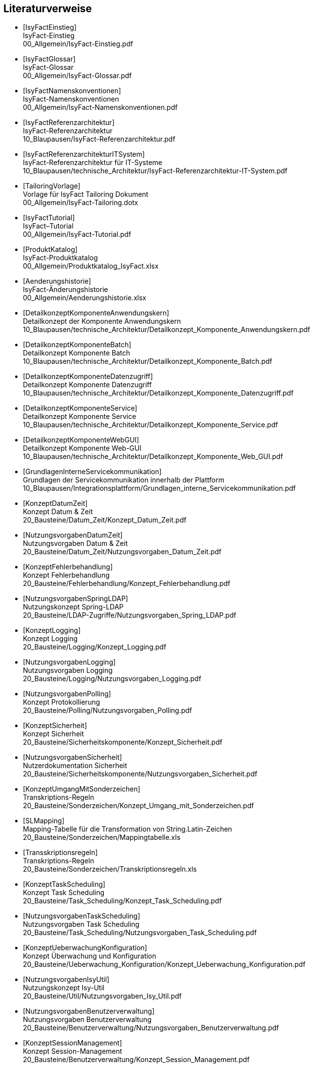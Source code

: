 [bibliography]
== Literaturverweise

////
// Referenzen dürfen nur aus Buchstaben und Zahlen bestehen. Es sind keine Sonderzeichen erlaubt:
// erlaubt: IsyFactEinstieg
// nicht erlaubt: IsyFact-Einstieg
// Referenzen werden in den folgenden Dokumenten gefunden und zu Literaturverzeichnissen verarbeitet:
// docinfo.adoc, thisdoc.adoc, inhalt.adoc, anhaenge.adoc
// Zwischen den einzelnen Einträgen dürfen nur Zeilenumbrüche ohne Leerzeichen stehen.
////

////
// Referenzen auf IsyFact
////

- [[[IsyFactEinstieg]]] +
  IsyFact-Einstieg +
  00_Allgemein/IsyFact-Einstieg.pdf

- [[[IsyFactGlossar]]] +
  IsyFact-Glossar +
  00_Allgemein/IsyFact-Glossar.pdf

- [[[IsyFactNamenskonventionen]]] +
  IsyFact-Namenskonventionen +
  00_Allgemein/IsyFact-Namenskonventionen.pdf

- [[[IsyFactReferenzarchitektur]]] +
  IsyFact-Referenzarchitektur +
  10_Blaupausen/IsyFact-Referenzarchitektur.pdf

- [[[IsyFactReferenzarchitekturITSystem]]] +
  IsyFact-Referenzarchitektur für IT-Systeme +
  10_Blaupausen/technische_Architektur/IsyFact-Referenzarchitektur-IT-System.pdf

- [[[TailoringVorlage]]] +
  Vorlage für IsyFact Tailoring Dokument +
  00_Allgemein/IsyFact-Tailoring.dotx

- [[[IsyFactTutorial]]] +
  IsyFact–Tutorial +
  00_Allgemein/IsyFact-Tutorial.pdf

- [[[ProduktKatalog]]] +
  IsyFact-Produktkatalog +
  00_Allgemein/Produktkatalog_IsyFact.xlsx

- [[[Aenderungshistorie]]] +
  IsyFact-Änderungshistorie +
  00_Allgemein/Aenderungshistorie.xlsx

- [[[DetailkonzeptKomponenteAnwendungskern]]] +
  Detailkonzept der Komponente Anwendungskern +
  10_Blaupausen/technische_Architektur/Detailkonzept_Komponente_Anwendungskern.pdf

- [[[DetailkonzeptKomponenteBatch]]] +
  Detailkonzept Komponente Batch +
  10_Blaupausen/technische_Architektur/Detailkonzept_Komponente_Batch.pdf

- [[[DetailkonzeptKomponenteDatenzugriff]]] +
  Detailkonzept Komponente Datenzugriff +
  10_Blaupausen/technische_Architektur/Detailkonzept_Komponente_Datenzugriff.pdf

- [[[DetailkonzeptKomponenteService]]] +
  Detailkonzept Komponente Service +
  10_Blaupausen/technische_Architektur/Detailkonzept_Komponente_Service.pdf

- [[[DetailkonzeptKomponenteWebGUI]]] +
  Detailkonzept Komponente Web-GUI +
  10_Blaupausen/technische_Architektur/Detailkonzept_Komponente_Web_GUI.pdf

- [[[GrundlagenInterneServicekommunikation]]] +
  Grundlagen der Servicekommunikation innerhalb der Plattform +
  10_Blaupausen/Integrationsplattform/Grundlagen_interne_Servicekommunikation.pdf

- [[[KonzeptDatumZeit]]] +
  Konzept Datum & Zeit +
  20_Bausteine/Datum_Zeit/Konzept_Datum_Zeit.pdf

- [[[NutzungsvorgabenDatumZeit]]] +
  Nutzungsvorgaben Datum & Zeit +
  20_Bausteine/Datum_Zeit/Nutzungsvorgaben_Datum_Zeit.pdf

- [[[KonzeptFehlerbehandlung]]] +
  Konzept Fehlerbehandlung +
  20_Bausteine/Fehlerbehandlung/Konzept_Fehlerbehandlung.pdf

- [[[NutzungsvorgabenSpringLDAP]]] +
  Nutzungskonzept Spring-LDAP +
  20_Bausteine/LDAP-Zugriffe/Nutzungsvorgaben_Spring_LDAP.pdf

- [[[KonzeptLogging]]] +
  Konzept Logging +
  20_Bausteine/Logging/Konzept_Logging.pdf

- [[[NutzungsvorgabenLogging]]] +
  Nutzungsvorgaben Logging +
  20_Bausteine/Logging/Nutzungsvorgaben_Logging.pdf

- [[[NutzungsvorgabenPolling]]] +
  Konzept Protokollierung +
  20_Bausteine/Polling/Nutzungsvorgaben_Polling.pdf

- [[[KonzeptSicherheit]]] +
  Konzept Sicherheit +
  20_Bausteine/Sicherheitskomponente/Konzept_Sicherheit.pdf

- [[[NutzungsvorgabenSicherheit]]] +
  Nutzerdokumentation Sicherheit +
  20_Bausteine/Sicherheitskomponente/Nutzungsvorgaben_Sicherheit.pdf

- [[[KonzeptUmgangMitSonderzeichen]]] +
  Transkriptions-Regeln +
  20_Bausteine/Sonderzeichen/Konzept_Umgang_mit_Sonderzeichen.pdf

- [[[SLMapping]]] +
  Mapping-Tabelle für die Transformation von String.Latin-Zeichen +
  20_Bausteine/Sonderzeichen/Mappingtabelle.xls

- [[[Transskriptionsregeln]]] +
  Transkriptions-Regeln +
  20_Bausteine/Sonderzeichen/Transkriptionsregeln.xls

- [[[KonzeptTaskScheduling]]] +
  Konzept Task Scheduling +
  20_Bausteine/Task_Scheduling/Konzept_Task_Scheduling.pdf

- [[[NutzungsvorgabenTaskScheduling]]] +
  Nutzungsvorgaben Task Scheduling +
  20_Bausteine/Task_Scheduling/Nutzungsvorgaben_Task_Scheduling.pdf

- [[[KonzeptUeberwachungKonfiguration]]] +
  Konzept Überwachung und Konfiguration +
  20_Bausteine/Ueberwachung_Konfiguration/Konzept_Ueberwachung_Konfiguration.pdf

- [[[NutzungsvorgabenIsyUtil]]] +
  Nutzungskonzept Isy-Util +
  20_Bausteine/Util/Nutzungsvorgaben_Isy_Util.pdf

- [[[NutzungsvorgabenBenutzerverwaltung]]] +
  Nutzungsvorgaben Benutzerverwaltung +
  20_Bausteine/Benutzerverwaltung/Nutzungsvorgaben_Benutzerverwaltung.pdf

- [[[KonzeptSessionManagement]]] +
  Konzept Session-Management  +
  20_Bausteine/Benutzerverwaltung/Konzept_Session_Management.pdf

- [[[NutzungsvorgabenIsySession]]] +
  Nutzungsvorgaben Isy-Session +
  20_Bausteine/Benutzerverwaltung/Nutzungsvorgaben_Isy_Session.pdf

- [[[KonzeptJSF]]] +
  Konzept JSF +
  20_Bausteine/JSF/Konzept_JSF.pdf

- [[[NutzungsvorgabenJSF]]] +
  Nutzungsvorgaben JSF +
  20_Bausteine/JSF/Nutzungsvorgaben_JSF.pdf

- [[[NutzungsvorgabenRedis]]] +
  Nutzungsvorgaben Redis  +
  30_Plattform/Nutzungsvorgaben_Redis.pdf

- [[[AnleitungDatenflussdiagramme]]] +
  Anleitung zur Erstellung und zum Lesen von Datenflussdiagrammen +
  40_Methodik/10_Systemspezifikation/Anleitung_zu_Datenflussdiagrammen.dotx

- [[[IsyFactVorlageAnforderungsliste]]] +
  Vorlage für Anforderungsliste +
  40_Methodik/10_Systemspezifikation/IsyFact-Vorlage-Anforderungsliste.xlsx

- [[[NutzungEnterpriseArchitect]]] +
  Nutzung von Enterprise Architect +
  40_Methodik/10_Systemspezifikation/Nutzung-Enterprise-Architect.pdf

- [[[IsyFactSystemspezifikation]]] +
  Vorlage für Systemspezifikationen +
  40_Methodik/10_Systemspezifikation/IsyFact-Vorlage_Systemspezifikation.dotx

- [[[IsyFactSystementwurf]]] +
  Vorlage für Systementwürfe +
  40_Methodik/20_Systementwurf/IsyFact-Vorlage_Systementwurf.dotx

- [[[IsyFactVorlageSystemhandbuch]]] +
  Vorlage Systemhandbuch +
  40_Methodik/30_Implementierung/IsyFact-Vorlage_Systemhandbuch.dotx

- [[[JavaProgrammierkonventionen]]] +
  Java-Programmierkonventionen +
  40_Methodik/30_Implementierung/Java-Programmierkonventionen.pdf

- [[[IsyFactVersionierung]]] +
  IsyFact-Versionierung +
  40_Methodik/30_Implementierung/IsyFact-Versionierung.pdf

- [[[EinrichtungEntwicklungsumgebung]]] +
  Einrichtung einer Entwicklungsumgebung – Boilerplate Code und Formatierung +
  50_Werkzeuge/Einrichtung_Entwicklungsumgebung.pdf

- [[[HandbuchFuerTechnischeAutoren]]] +
  Handbuch für technische Autoren +
  50_Werkzeuge/Handbuch_fuer_technische_Autoren.pdf

- [[[MavenPluginVersionierungskontrolle]]] +
  Maven-Plugin zur Versionierungskontrolle +
  50_Werkzeuge/Maven_Plugin_zur_Versionierungskontrolle.pdf


- [[[Vorlageanwendung]]] +
  IsyFact-Vorlageanwendung "Terminfindung" +
  https://github.com/IsyFact/IsyFact-Vorlageanwendung

////
// Weblinks & Verweise auf Bücher
////

- [[[Ambler1999]]] +
  Writing Robust Java Code. The AmbySoft Inc. Coding Standards for Java v17.01d +
  http://www.ambysoft.com/downloads/javaCodingStandards.pdf

- [[[AsciiDocRecommendedPractices]]] +
  AsciiDoc Recommended Practices. A catalogue of recommended practices for composing AsciiDoc documents. +
  https://asciidoctor.org/docs/asciidoc-recommended-practices

- [[[BaKi07]]] +
  Christian Bauer, Gavin King. Java Persistence with Hibernate. 2007. Manning Publications

- [[[ITGrundschutzM471]]] +
  M 4.71 Restriktive Handhabung von Datenbank-Links +
  https://www.bsi.bund.de/DE/Themen/ITGrundschutz/ITGrundschutzKataloge/Inhalt/_content/m/m04/m04071.html +
  (Zugriff am 27.03.2018)

- [[[Bloch2008]]] +
  Joshua Bloch. Effective Java Second Edition. 2008. Addison Wesley.

- [[[Collections]]] +
  Hibernate Documentation: Chapter 6. Collection Mapping +
  http://www.hibernate.org/hib_docs/v3/reference/en/html/collections.html (Zugriff am 10.12.2014)

- [[[CommonEL]]] +
  Common Expression Language +
  http://commons.apache.org/el/

- [[[Deme05]]] +
  Zeitmaschine – Temporale Datenhaltung +
  http://www.sigs-datacom.de/fileadmin/user_upload/zeitschriften/js/2003/05/demelt_JS_05_03.pdf

- [[[DGSG]]] +
  Oracle: Globalization Support Guide 10g Release 2 (10.2) +
  http://download.oracle.com/docs/cd/B19306_01/server.102/b14225.pdf

- [[[ITGrundschutz]]] +
  IT-Grundschutz des BSI +
  https://www.bsi.bund.de/DE/Themen/ITGrundschutz/itgrundschutz_node.html

- [[[jenerate]]] +
  jenerate - Java Generation Plugin for Eclipse +
  https://github.com/maximeAudrain/jenerate

- [[[JMXBestPrac]]] +
  Java Management Extensions (JMX) - Best Practices +
  http://java.sun.com/javase/technologies/core/mntr-mgmt/javamanagement/best-practices.jsp

- [[[JMXParam]]] +
  Monitoring and Management Using JMX +
  http://java.sun.com/j2se/1.5.0/docs/guide/management/agent.html

- [[[JPA]]] +
  Java Persistence API +
  http://java.sun.com/javaee/overview/faq/persistence.jsp

- [[[OWASP10]]] +
  OWASP Top 10 Project +
  https://www.owasp.org/index.php/Category:OWASP_Top_Ten_Project

- [[[MavenCentral]]] +
  Maven Central +
  https://search.maven.org

- [[[Mojarra]]] +
  Mojarra JavaServer Faces +
  https://javaserverfaces.github.io/

- [[[SAGA40]]] +
  SAGA Version 4.0 – Standards und Architekturen für E-Government-Anwendungen; Publikation der KBSt; +
  http://www.kbst.bund.de/saga

- [[[SemanticVersioning]]] +
  Semantic Versioning 2.0.0 +
  http://semver.org/spec/v2.0.0.html [Zugriff am 05.03.2018]

- [[[Spring]]] +
  Spring Framework Reference Documentation +
  http://docs.spring.io/spring-framework/docs/4.2.x/spring-framework-reference/html/

- [[[SpringLDAP]]] +
  Spring LDAP +
  http://www.springframework.org/ldap (Zugriff am 10.12.2014)

- [[[Sun1997]]] +
  Java Code Conventions. +
  http://java.sun.com/docs/codeconv/

- [[[SWF]]] +
  Spring Web Flow Dokumentation +
  http://static.springsource.org/spring-webflow/docs/2.4.x/reference/html/

- [[[Tomahawk]]] +
  Apache Tomahawk Komponentenbibliothek +
  http://myfaces.apache.org/tomahawk/index.html

- [[[Ucp15]]] +
  Universal Connection Pool for JDBC Developer's Guide +
  https://docs.oracle.com/cd/E11882_01/java.112/e12265/optimize.htm (Zugriff am 13.08.2015)

- [[[Vermeulen2000]]] +
  Allan Vermeulen, Scott W. Ambler, Greg Baumgardner, Eldon Metz, Trevor Misfeldt, Jim Shur, Patrick Thomson. The Elements of Java Style. 2000. Cambridge University

- [[[WikiJSF]]] +
  JavaServer Faces +
  http://de.wikipedia.org/wiki/JavaServer_Faces

- [[[XOEVStringLatin]]] +
  Handbuch zur Entwicklung XÖV-konformer IT-Standards (Anhang A) +
  http://www.xoev.de/sixcms/media.php/13/2010-03-02-Handbuch-final.pdf (Zugriff am 11.12.2014)

////
// Externe Referenzen
////

- [[[Berechtigungskonzept]]] +
  Berechtigungskonzept +
  Muss projektspezifisch erstellt werden

- [[[DeploymentKonzept]]] +
  Konzept Deployment für IsyFact-Anwendungen +
  30_Plattform/Konzept_Deployment.pdf

- [[[IsyFactJQuery]]] +
  Paketierte JQuery-Dateien für IsyFact-Anwendungen +
  60_Software/Bibliotheken/web-gui

- [[[KonzeptLoggingInfrastrukturELK]]] +
  Konzept Logging Infrastruktur ELK +
  30_Plattform/Konzept_Logging-Infrastruktur_ELK.pdf

- [[[NutzungskonzeptHTTPServer]]] +
  Nutzungskonzept HTTP Server +
  30_Plattform/Nutzungskonzept_Apache_HTTP_Server.pdf

- [[[NutzungsvorgabenLogserver]]] +
  Nutzungsvorgaben Logserver +
  Link wird ergänzt, wenn Dokument fertiggestellt wurde

- [[[ProtokollierungKonzept]]] +
  Konzept Protokollierung +
  20_Bausteine/Protokollierung_Protokollrecherche/Konzept_Protokollierung.pdf

- [[[RegelwerkKonzept]]] +
  Konzept Regelwerk +
  20_Bausteine/Regelwerk/Konzept_Regelwerk.pdf

- [[[ServiceGatewaySystementwurf]]] +
  Systemdokumentation Service-Gateway +
  20_Bausteine/Service-Gateway/Systemdokumentation_Service-Gateway.pdf

- [[[Styleguide]]] +
  Styleguide +
  20_Bausteine/Styleguide/Styleguide.pdf

- [[[Nutzungskonzept_Styleguide]]] +
  Nutzungskonzept Styleguide +
  20_Bausteine/Styleguide/Nutzungskonzept_Styleguide.pdf

- [[[SystemdokumentationServiceGateway]]] +
  Systemdokumentation Service-Gateway +
  20_Bausteine/Service-Gateway/Systemdokumentation_Service-Gateway.pdf

- [[[TomcatNutzungskonzept]]] +
  Nutzungskonzept Apache Tomcat +
  30_Plattform/Nutzungskonzept_Apache_Tomcat_8.pdf